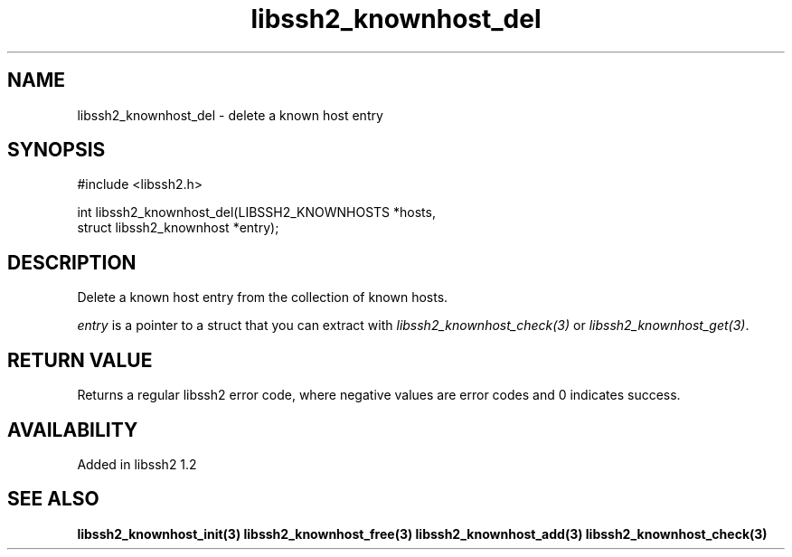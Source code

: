 .\"
.\" Copyright (c) 2009 by Daniel Stenberg
.\"
.TH libssh2_knownhost_del 3 "28 May 2009" "libssh2 1.2" "libssh2 manual"
.SH NAME
libssh2_knownhost_del - delete a known host entry
.SH SYNOPSIS
#include <libssh2.h>

int libssh2_knownhost_del(LIBSSH2_KNOWNHOSTS *hosts,
                          struct libssh2_knownhost *entry);
.SH DESCRIPTION
Delete a known host entry from the collection of known hosts.

\fIentry\fP is a pointer to a struct that you can extract with
\fIlibssh2_knownhost_check(3)\fP or \fIlibssh2_knownhost_get(3)\fP.
.SH RETURN VALUE
Returns a regular libssh2 error code, where negative values are error codes
and 0 indicates success.
.SH AVAILABILITY
Added in libssh2 1.2
.SH SEE ALSO
.BR libssh2_knownhost_init(3)
.BR libssh2_knownhost_free(3)
.BR libssh2_knownhost_add(3)
.BR libssh2_knownhost_check(3)
